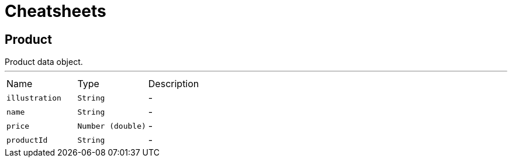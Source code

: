= Cheatsheets

[[Product]]
== Product

++++
 Product data object.
++++
'''

[cols=">25%,^25%,50%"]
[frame="topbot"]
|===
^|Name | Type ^| Description
|[[illustration]]`illustration`|`String`|-
|[[name]]`name`|`String`|-
|[[price]]`price`|`Number (double)`|-
|[[productId]]`productId`|`String`|-
|===

